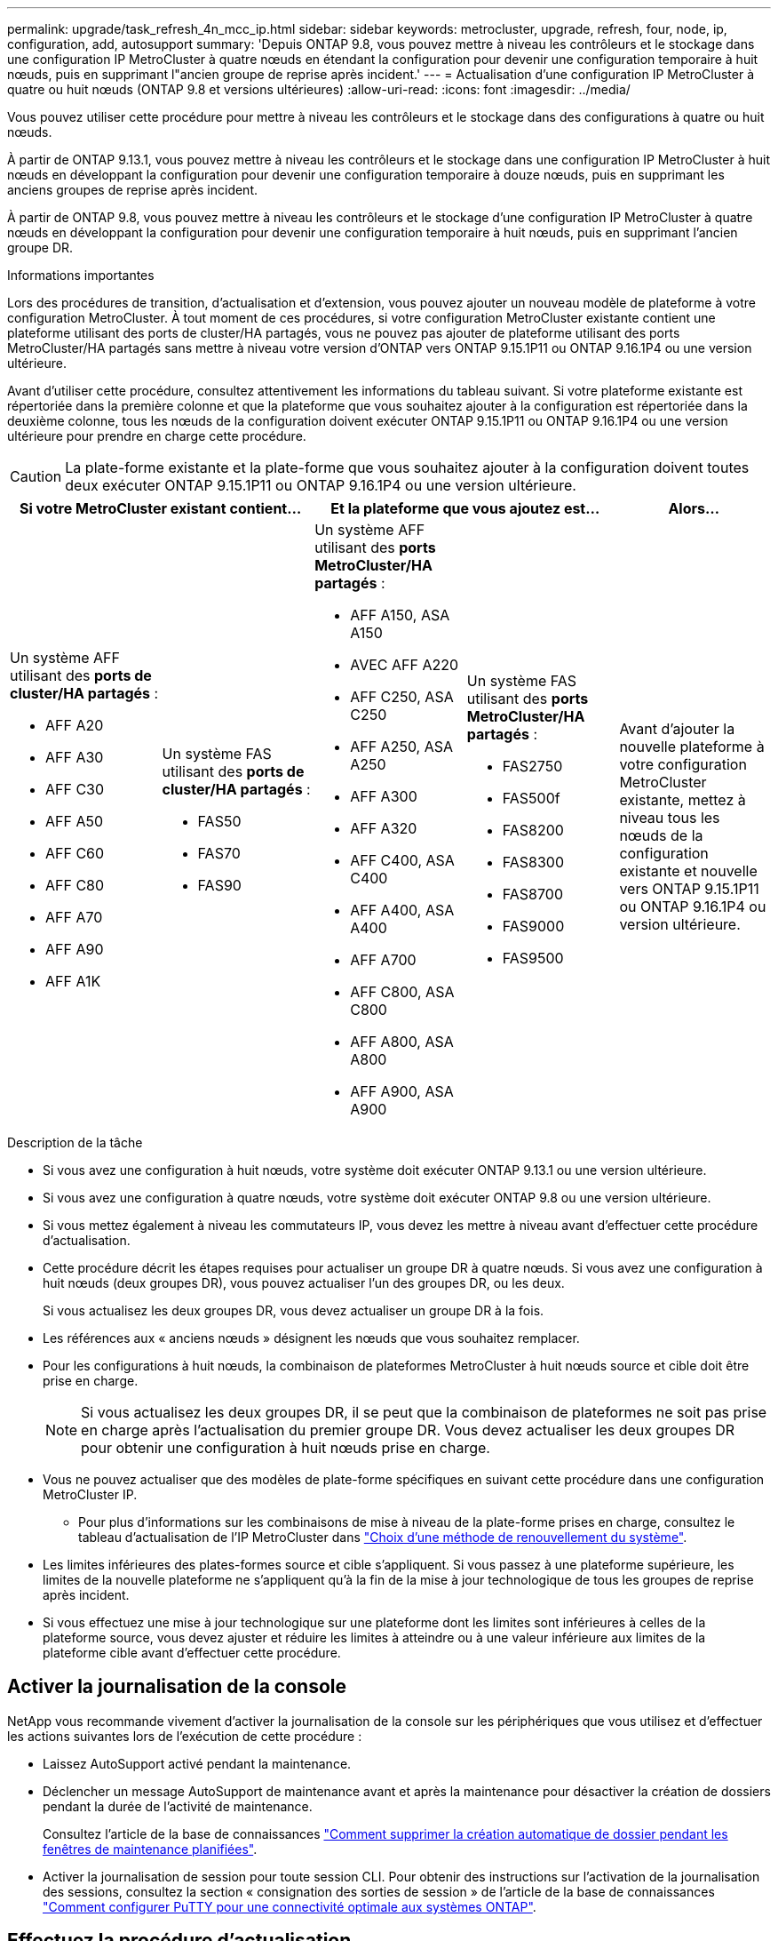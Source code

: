 ---
permalink: upgrade/task_refresh_4n_mcc_ip.html 
sidebar: sidebar 
keywords: metrocluster, upgrade, refresh, four, node, ip, configuration, add, autosupport 
summary: 'Depuis ONTAP 9.8, vous pouvez mettre à niveau les contrôleurs et le stockage dans une configuration IP MetroCluster à quatre nœuds en étendant la configuration pour devenir une configuration temporaire à huit nœuds, puis en supprimant l"ancien groupe de reprise après incident.' 
---
= Actualisation d'une configuration IP MetroCluster à quatre ou huit nœuds (ONTAP 9.8 et versions ultérieures)
:allow-uri-read: 
:icons: font
:imagesdir: ../media/


[role="lead"]
Vous pouvez utiliser cette procédure pour mettre à niveau les contrôleurs et le stockage dans des configurations à quatre ou huit nœuds.

À partir de ONTAP 9.13.1, vous pouvez mettre à niveau les contrôleurs et le stockage dans une configuration IP MetroCluster à huit nœuds en développant la configuration pour devenir une configuration temporaire à douze nœuds, puis en supprimant les anciens groupes de reprise après incident.

À partir de ONTAP 9.8, vous pouvez mettre à niveau les contrôleurs et le stockage d'une configuration IP MetroCluster à quatre nœuds en développant la configuration pour devenir une configuration temporaire à huit nœuds, puis en supprimant l'ancien groupe DR.

.Informations importantes
Lors des procédures de transition, d'actualisation et d'extension, vous pouvez ajouter un nouveau modèle de plateforme à votre configuration MetroCluster. À tout moment de ces procédures, si votre configuration MetroCluster existante contient une plateforme utilisant des ports de cluster/HA partagés, vous ne pouvez pas ajouter de plateforme utilisant des ports MetroCluster/HA partagés sans mettre à niveau votre version d'ONTAP vers ONTAP 9.15.1P11 ou ONTAP 9.16.1P4 ou une version ultérieure.

Avant d'utiliser cette procédure, consultez attentivement les informations du tableau suivant. Si votre plateforme existante est répertoriée dans la première colonne et que la plateforme que vous souhaitez ajouter à la configuration est répertoriée dans la deuxième colonne, tous les nœuds de la configuration doivent exécuter ONTAP 9.15.1P11 ou ONTAP 9.16.1P4 ou une version ultérieure pour prendre en charge cette procédure.


CAUTION: La plate-forme existante et la plate-forme que vous souhaitez ajouter à la configuration doivent toutes deux exécuter ONTAP 9.15.1P11 ou ONTAP 9.16.1P4 ou une version ultérieure.

[cols="20,20,20,20,20"]
|===
2+| Si votre MetroCluster existant contient... 2+| Et la plateforme que vous ajoutez est... | Alors... 


 a| 
Un système AFF utilisant des *ports de cluster/HA partagés* :

* AFF A20
* AFF A30
* AFF C30
* AFF A50
* AFF C60
* AFF C80
* AFF A70
* AFF A90
* AFF A1K

 a| 
Un système FAS utilisant des *ports de cluster/HA partagés* :

* FAS50
* FAS70
* FAS90

 a| 
Un système AFF utilisant des *ports MetroCluster/HA partagés* :

* AFF A150, ASA A150
* AVEC AFF A220
* AFF C250, ASA C250
* AFF A250, ASA A250
* AFF A300
* AFF A320
* AFF C400, ASA C400
* AFF A400, ASA A400
* AFF A700
* AFF C800, ASA C800
* AFF A800, ASA A800
* AFF A900, ASA A900

 a| 
Un système FAS utilisant des *ports MetroCluster/HA partagés* :

* FAS2750
* FAS500f
* FAS8200
* FAS8300
* FAS8700
* FAS9000
* FAS9500

| Avant d'ajouter la nouvelle plateforme à votre configuration MetroCluster existante, mettez à niveau tous les nœuds de la configuration existante et nouvelle vers ONTAP 9.15.1P11 ou ONTAP 9.16.1P4 ou version ultérieure. 
|===
.Description de la tâche
* Si vous avez une configuration à huit nœuds, votre système doit exécuter ONTAP 9.13.1 ou une version ultérieure.
* Si vous avez une configuration à quatre nœuds, votre système doit exécuter ONTAP 9.8 ou une version ultérieure.
* Si vous mettez également à niveau les commutateurs IP, vous devez les mettre à niveau avant d'effectuer cette procédure d'actualisation.
* Cette procédure décrit les étapes requises pour actualiser un groupe DR à quatre nœuds. Si vous avez une configuration à huit nœuds (deux groupes DR), vous pouvez actualiser l'un des groupes DR, ou les deux.
+
Si vous actualisez les deux groupes DR, vous devez actualiser un groupe DR à la fois.

* Les références aux « anciens nœuds » désignent les nœuds que vous souhaitez remplacer.
* Pour les configurations à huit nœuds, la combinaison de plateformes MetroCluster à huit nœuds source et cible doit être prise en charge.
+

NOTE: Si vous actualisez les deux groupes DR, il se peut que la combinaison de plateformes ne soit pas prise en charge après l'actualisation du premier groupe DR. Vous devez actualiser les deux groupes DR pour obtenir une configuration à huit nœuds prise en charge.

* Vous ne pouvez actualiser que des modèles de plate-forme spécifiques en suivant cette procédure dans une configuration MetroCluster IP.
+
** Pour plus d'informations sur les combinaisons de mise à niveau de la plate-forme prises en charge, consultez le tableau d'actualisation de l'IP MetroCluster dans link:../upgrade/concept_choosing_tech_refresh_mcc.html#supported-metrocluster-ip-tech-refresh-combinations["Choix d'une méthode de renouvellement du système"].


* Les limites inférieures des plates-formes source et cible s'appliquent. Si vous passez à une plateforme supérieure, les limites de la nouvelle plateforme ne s'appliquent qu'à la fin de la mise à jour technologique de tous les groupes de reprise après incident.
* Si vous effectuez une mise à jour technologique sur une plateforme dont les limites sont inférieures à celles de la plateforme source, vous devez ajuster et réduire les limites à atteindre ou à une valeur inférieure aux limites de la plateforme cible avant d'effectuer cette procédure.




== Activer la journalisation de la console

NetApp vous recommande vivement d'activer la journalisation de la console sur les périphériques que vous utilisez et d'effectuer les actions suivantes lors de l'exécution de cette procédure :

* Laissez AutoSupport activé pendant la maintenance.
* Déclencher un message AutoSupport de maintenance avant et après la maintenance pour désactiver la création de dossiers pendant la durée de l'activité de maintenance.
+
Consultez l'article de la base de connaissances link:https://kb.netapp.com/Support_Bulletins/Customer_Bulletins/SU92["Comment supprimer la création automatique de dossier pendant les fenêtres de maintenance planifiées"^].

* Activer la journalisation de session pour toute session CLI. Pour obtenir des instructions sur l'activation de la journalisation des sessions, consultez la section « consignation des sorties de session » de l'article de la base de connaissances link:https://kb.netapp.com/on-prem/ontap/Ontap_OS/OS-KBs/How_to_configure_PuTTY_for_optimal_connectivity_to_ONTAP_systems["Comment configurer PuTTY pour une connectivité optimale aux systèmes ONTAP"^].




== Effectuez la procédure d'actualisation

Procédez comme suit pour actualiser la configuration IP de MetroCluster.

.Étapes
. Vérifiez qu'un domaine de diffusion par défaut est créé sur les anciens nœuds.
+
Lorsque vous ajoutez de nouveaux nœuds à un cluster existant sans broadcast domain par défaut, les LIFs de node-management sont créées pour les nouveaux nœuds à l'aide d'UUID (Universal unique identifier) à la place des noms attendus. Pour plus d'informations, consultez l'article de la base de connaissances https://kb.netapp.com/onprem/ontap/os/Node_management_LIFs_on_newly-added_nodes_generated_with_UUID_names["Les LIF de gestion de nœuds sur les nouveaux nœuds ajoutés sont générées avec des noms UUID"^].

. Collecte des informations des anciens nœuds.
+
À ce stade, la configuration à quatre nœuds apparaît comme illustré sur l'image suivante :

+
image::../media/mcc_dr_group_a.png[mcc dr groupe a]

+
La configuration à huit nœuds s'affiche comme illustré dans l'image suivante :

+
image::../media/mcc_dr_groups_8_node.gif[mcc dr groups, nœud 8]

. Pour éviter la génération automatique de dossiers de demande de support, envoyez un message AutoSupport pour indiquer que la mise à niveau est en cours.
+
.. Lancer la commande suivante : +
`system node autosupport invoke -node * -type all -message "MAINT=10h Upgrading _old-model_ to _new-model"_`
+
L'exemple suivant spécifie une fenêtre de maintenance de 10 heures. Selon votre plan, il est possible que vous souhaitiez accorder plus de temps.

+
Si la maintenance est terminée avant le temps écoulé, vous pouvez appeler un message AutoSupport indiquant la fin de la période de maintenance :

+
`system node autosupport invoke -node * -type all -message MAINT=end`

.. Répétez la commande sur le cluster partenaire.


. Si le chiffrement de bout en bout est activé, suivez les étapes à link:../maintain/task-configure-encryption.html#disable-end-to-end-encryption["Désactivez le chiffrement de bout en bout"].
. Supprimez la configuration MetroCluster existante du logiciel disjoncteur d'attache, du médiateur ou d'autres logiciels pouvant initier le basculement.
+
[cols="2*"]
|===


| Si vous utilisez... | Utilisez cette procédure... 


 a| 
Disjoncteur d'attache
 a| 
.. Utiliser l'interface de ligne de commande Tiebreaker `monitor remove` Commande permettant de supprimer la configuration MetroCluster.
+
Dans l'exemple suivant, « cluster_A » est supprimé du logiciel :

+
[listing]
----

NetApp MetroCluster Tiebreaker :> monitor remove -monitor-name cluster_A
Successfully removed monitor from NetApp MetroCluster Tiebreaker
software.
----
.. Vérifiez que la configuration MetroCluster a été supprimée correctement à l'aide de l'interface de ligne de commande de Tiebreaker `monitor show -status` commande.
+
[listing]
----

NetApp MetroCluster Tiebreaker :> monitor show -status
----




 a| 
Médiateur
 a| 
Exécutez la commande suivante depuis l'invite ONTAP :

`metrocluster configuration-settings mediator remove`



 a| 
Applications tierces
 a| 
Reportez-vous à la documentation du produit.

|===
. Effectuez toutes les étapes de la section link:../upgrade/task_expand_a_four_node_mcc_ip_configuration.html["Développement d'une configuration IP MetroCluster"^] pour ajouter les nouveaux nœuds et stockage à la configuration.
+
Une fois la procédure d'extension terminée, la configuration temporaire s'affiche comme illustré dans les images suivantes :

+
.Configuration temporaire à huit nœuds
image::../media/mcc_dr_group_b.png[mcc dr groupe b]

+
.Configuration temporaire à douze nœuds
image::../media/mcc_dr_group_c4.png[mcc dr groupe c4]

. Vérifier que le basculement est possible et que les nœuds sont connectés en exécutant la commande suivante sur les deux clusters :
+
`storage failover show`

+
[listing]
----
cluster_A::> storage failover show
                                    Takeover
Node           Partner              Possible    State Description
-------------- -------------------- ---------   ------------------
Node_FC_1      Node_FC_2              true      Connected to Node_FC_2
Node_FC_2      Node_FC_1              true      Connected to Node_FC_1
Node_IP_1      Node_IP_2              true      Connected to Node_IP_2
Node_IP_2      Node_IP_1              true      Connected to Node_IP_1
----
. Déplacez les volumes CRS.
+
Suivez les étapes de la section link:../maintain/task_move_a_metadata_volume_in_mcc_configurations.html["Déplacement d'un volume de métadonnées dans les configurations MetroCluster"^].

. Déplacez les données des anciens nœuds vers les nouveaux nœuds en procédant comme suit :
+
.. Effectuez toutes les étapes de la section https://docs.netapp.com/us-en/ontap-systems-upgrade/upgrade/upgrade-create-aggregate-move-volumes.html["Création d'un agrégat et déplacement des volumes vers les nouveaux nœuds"^].
+

NOTE: Vous pouvez choisir de mettre en miroir l'agrégat lors de sa création ou après sa création.

.. Effectuez toutes les étapes de la section https://docs.netapp.com/us-en/ontap-systems-upgrade/upgrade/upgrade-move-lifs-to-new-nodes.html["Déplacez les LIF de données non-SAN et les LIF de cluster-management vers les nouveaux nœuds"^].


. Modifiez l'adresse IP de l'homologue de cluster des nœuds transférés pour chaque cluster :
+
.. Identifiez l'homologue cluster_A à l'aide de `cluster peer show` commande :
+
[listing]
----
cluster_A::> cluster peer show
Peer Cluster Name         Cluster Serial Number Availability   Authentication
------------------------- --------------------- -------------- --------------
cluster_B         1-80-000011           Unavailable    absent
----
+
... Modifiez l'adresse IP du poste cluster_A :
+
`cluster peer modify -cluster cluster_A -peer-addrs node_A_3_IP -address-family ipv4`



.. Identifiez l'homologue cluster_B à l'aide de `cluster peer show` commande :
+
[listing]
----
cluster_B::> cluster peer show
Peer Cluster Name         Cluster Serial Number Availability   Authentication
------------------------- --------------------- -------------- --------------
cluster_A         1-80-000011           Unavailable    absent
----
+
... Modifiez l'adresse IP de l'homologue cluster_B :
+
`cluster peer modify -cluster cluster_B -peer-addrs node_B_3_IP -address-family ipv4`



.. Vérifiez que l'adresse IP de l'homologue de cluster est mise à jour pour chaque cluster :
+
... Vérifiez que l'adresse IP est mise à jour pour chaque cluster à l'aide de `cluster peer show -instance` commande.
+
Le `Remote Intercluster Addresses` Dans les exemples suivants, le champ affiche l'adresse IP mise à jour.

+
Exemple pour cluster_A :

+
[listing]
----
cluster_A::> cluster peer show -instance

Peer Cluster Name: cluster_B
           Remote Intercluster Addresses: 172.21.178.204, 172.21.178.212
      Availability of the Remote Cluster: Available
                     Remote Cluster Name: cluster_B
                     Active IP Addresses: 172.21.178.212, 172.21.178.204
                   Cluster Serial Number: 1-80-000011
                    Remote Cluster Nodes: node_B_3-IP,
                                          node_B_4-IP
                   Remote Cluster Health: true
                 Unreachable Local Nodes: -
          Address Family of Relationship: ipv4
    Authentication Status Administrative: use-authentication
       Authentication Status Operational: ok
                        Last Update Time: 4/20/2023 18:23:53
            IPspace for the Relationship: Default
Proposed Setting for Encryption of Inter-Cluster Communication: -
Encryption Protocol For Inter-Cluster Communication: tls-psk
  Algorithm By Which the PSK Was Derived: jpake

cluster_A::>

----
+
Exemple pour cluster_B.

+
[listing]
----
cluster_B::> cluster peer show -instance

                       Peer Cluster Name: cluster_A
           Remote Intercluster Addresses: 172.21.178.188, 172.21.178.196 <<<<<<<< Should reflect the modified address
      Availability of the Remote Cluster: Available
                     Remote Cluster Name: cluster_A
                     Active IP Addresses: 172.21.178.196, 172.21.178.188
                   Cluster Serial Number: 1-80-000011
                    Remote Cluster Nodes: node_A_3-IP,
                                          node_A_4-IP
                   Remote Cluster Health: true
                 Unreachable Local Nodes: -
          Address Family of Relationship: ipv4
    Authentication Status Administrative: use-authentication
       Authentication Status Operational: ok
                        Last Update Time: 4/20/2023 18:23:53
            IPspace for the Relationship: Default
Proposed Setting for Encryption of Inter-Cluster Communication: -
Encryption Protocol For Inter-Cluster Communication: tls-psk
  Algorithm By Which the PSK Was Derived: jpake

cluster_B::>
----




. Suivez les étapes de la section link:concept_removing_a_disaster_recovery_group.html["Suppression d'un groupe de reprise après incident"] Pour supprimer l'ancien groupe DR.
. Si vous souhaitez actualiser les deux groupes DR dans une configuration à huit nœuds, vous devez répéter la procédure complète pour chaque groupe DR.
+
Après avoir supprimé l'ancien groupe DR, la configuration s'affiche comme illustré dans les images suivantes :

+
.Configuration à quatre nœuds
image::../media/mcc_dr_group_d.png[groupe dr mcc d]

+
.Configuration à huit nœuds
image::../media/mcc_dr_group_c5.png[mcc dr groupe c5]

. Vérifier le mode opérationnel de la configuration MetroCluster et effectuer un contrôle MetroCluster.
+
.. Vérifier la configuration MetroCluster et que le mode opérationnel est normal :
+
`metrocluster show`

.. Vérifiez que tous les nœuds attendus s'affichent :
+
`metrocluster node show`

.. Exécutez la commande suivante :
+
`metrocluster check run`

.. Afficher les résultats de la vérification MetroCluster :
+
`metrocluster check show`



. Si vous avez désactivé le chiffrement de bout en bout avant d'ajouter de nouveaux nœuds, vous pouvez le réactiver en suivant les étapes de la section link:../maintain/task-configure-encryption.html#enable-end-to-end-encryption["Chiffrez vos données de bout en bout"].
. Restaurer la surveillance si nécessaire, en suivant la procédure de configuration.
+
[cols="2*"]
|===


| Si vous utilisez... | Suivre cette procédure 


 a| 
Disjoncteur d'attache
 a| 
link:../tiebreaker/concept_configuring_the_tiebreaker_software.html#adding-metrocluster-configurations["Ajout des configurations MetroCluster"] Dans le _MetroCluster Tiebreaker installation et configuration_.



 a| 
Médiateur
 a| 
link:https://docs.netapp.com/us-en/ontap-metrocluster/install-ip/concept_mediator_requirements.html["Configurer ONTAP Mediator à partir d'une configuration IP MetroCluster"] dans _Installation et configuration IP MetroCluster_.



 a| 
Applications tierces
 a| 
Reportez-vous à la documentation du produit.

|===
. Pour reprendre la génération automatique de dossier de support, envoyez un message AutoSupport pour indiquer que la maintenance est terminée.
+
.. Exécutez la commande suivante :
+
`system node autosupport invoke -node * -type all -message MAINT=end`

.. Répétez la commande sur le cluster partenaire.



